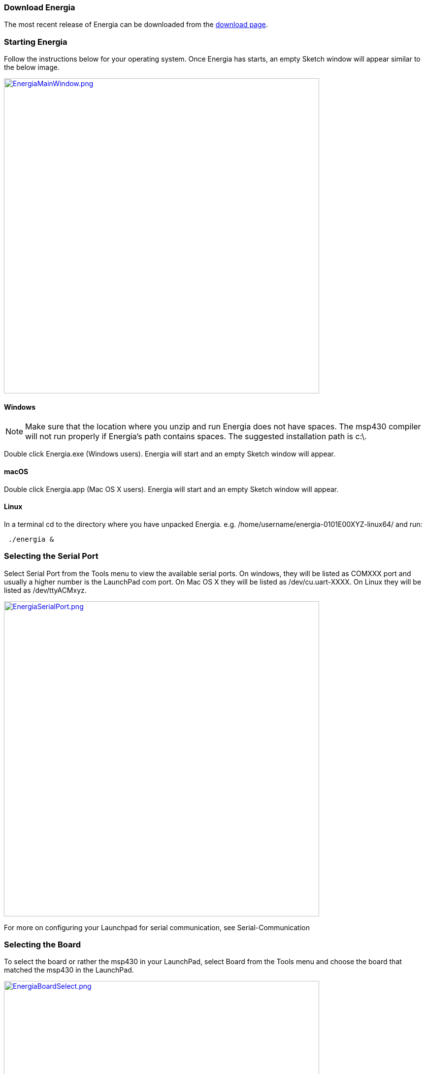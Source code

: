 === Download Energia
The most recent release of Energia can be downloaded from the link:/download/[download page].

=== Starting Energia

Follow the instructions below for your operating system. Once Energia has starts, an empty Sketch window will appear similar to the below image.

[caption="Figure 1: ",link=../EnergiaMainWindow.png]
image::../EnergiaMainWindow.png[EnergiaMainWindow.png,640]
==== Windows
:icons: font
NOTE: Make sure that the location where you unzip and run Energia does not have spaces. The msp430 compiler will not run properly if Energia's path contains spaces. The suggested installation path is c:\.

Double click Energia.exe (Windows users). Energia will start and an empty Sketch window will appear.

==== macOS
Double click Energia.app (Mac OS X users). Energia will start and an empty Sketch window will appear.

==== Linux
In a terminal cd to the directory where you have unpacked Energia. e.g. /home/username/energia-0101E00XYZ-linux64/ and run:

....
 ./energia &
....

=== Selecting the Serial Port
Select Serial Port from the Tools menu to view the available serial ports. On windows, they will be listed as COMXXX port and usually a higher number is the LaunchPad com port. On Mac OS X they will be listed as /dev/cu.uart-XXXX. On Linux they will be listed as /dev/ttyACMxyz.

[caption="Figure 1: ",link=../EnergiaSerialPort.png]
image::../EnergiaSerialPort.png[EnergiaSerialPort.png,640]

For more on configuring your Launchpad for serial communication, see Serial-Communication

=== Selecting the Board
To select the board or rather the msp430 in your LaunchPad, select Board from the Tools menu and choose the board that matched the msp430 in the LaunchPad.

[caption="Figure 1: ",link=../EnergiaBoardSelect.png]
image::../EnergiaBoardSelect.png[EnergiaBoardSelect.png,640]

=== Uploading Your First Blinky Sketch
To load the Blinky example into the editor, select Blink from the Blink from the File->Examples->1.Basics menu.

[caption="Figure 1: ",link=../Blink.jpg]
image::../Blink.jpg[Blink.jpg,640]


To compile and upload the Sketch to the LaunchPad click the Upload button.

[caption="Figure 1: ",link=../Upload.png]
image::../Upload.png[Upload.png,640]

If all is well then the green LED on your LaunchPad is happily blinking. Congratulations, you have uploaded your first Sketch. Energia includes many more examples to get you started with your electronic project. Need help? The https://forum.43oh.com/forum/119-energia/[Energia discussion forum] is hosted on https://43oh.com/[43oh.com].
